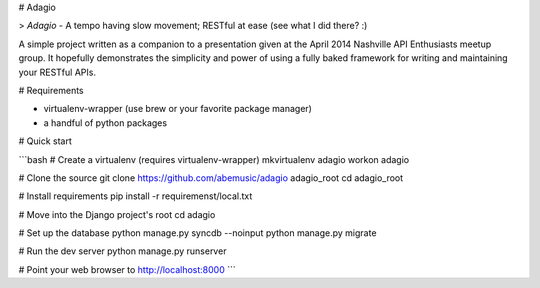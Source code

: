 # Adagio

> *Adagio* - A tempo having slow movement; RESTful at ease (see what I did there? :)

A simple project written as a companion to a presentation given at the 
April 2014 Nashville API Enthusiasts meetup group. It hopefully demonstrates the
simplicity and power of using a fully baked framework for writing and maintaining
your RESTful APIs.

# Requirements

* virtualenv-wrapper (use brew or your favorite package manager)
* a handful of python packages

# Quick start

```bash
# Create a virtualenv (requires virtualenv-wrapper)
mkvirtualenv adagio
workon adagio

# Clone the source
git clone https://github.com/abemusic/adagio adagio_root
cd adagio_root

# Install requirements
pip install -r requiremenst/local.txt

# Move into the Django project's root
cd adagio

# Set up the database
python manage.py syncdb --noinput
python manage.py migrate

# Run the dev server
python manage.py runserver

# Point your web browser to http://localhost:8000
```
